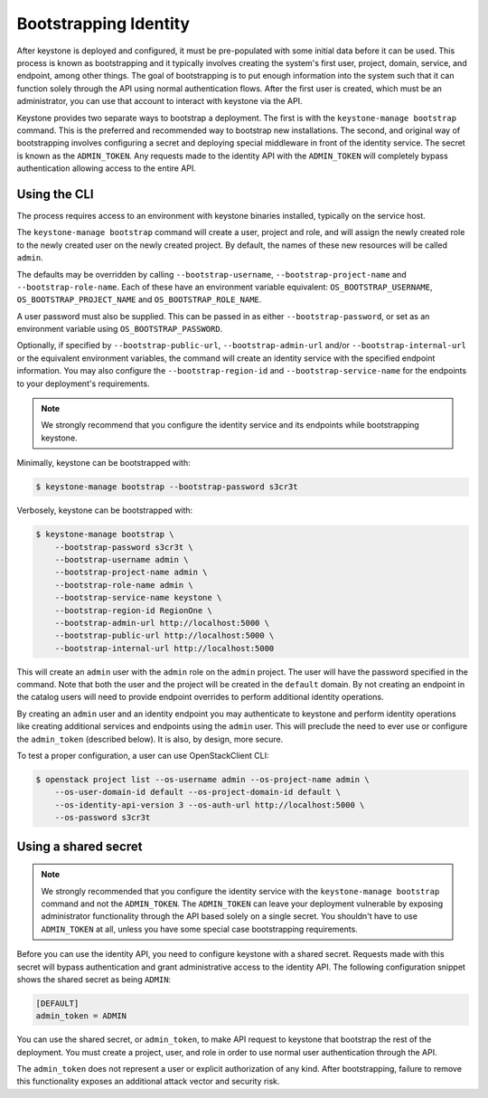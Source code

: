 ======================
Bootstrapping Identity
======================

After keystone is deployed and configured, it must be pre-populated with some
initial data before it can be used. This process is known as bootstrapping and
it typically involves creating the system's first user, project, domain,
service, and endpoint, among other things. The goal of bootstrapping is to put
enough information into the system such that it can function solely through the
API using normal authentication flows. After the first user is created, which
must be an administrator, you can use that account to interact with keystone
via the API.

Keystone provides two separate ways to bootstrap a deployment. The first is
with the ``keystone-manage bootstrap`` command. This is the preferred and
recommended way to bootstrap new installations. The second, and original way of
bootstrapping involves configuring a secret and deploying special middleware in
front of the identity service. The secret is known as the ``ADMIN_TOKEN``. Any
requests made to the identity API with the ``ADMIN_TOKEN`` will completely
bypass authentication allowing access to the entire API.

Using the CLI
=============

The process requires access to an environment with keystone binaries
installed, typically on the service host.

The ``keystone-manage bootstrap`` command will create a user, project and role,
and will assign the newly created role to the newly created user on the newly
created project. By default, the names of these new resources will be called
``admin``.

The defaults may be overridden by calling ``--bootstrap-username``,
``--bootstrap-project-name`` and ``--bootstrap-role-name``. Each of these have
an environment variable equivalent: ``OS_BOOTSTRAP_USERNAME``,
``OS_BOOTSTRAP_PROJECT_NAME`` and ``OS_BOOTSTRAP_ROLE_NAME``.

A user password must also be supplied. This can be passed in as either
``--bootstrap-password``, or set as an environment variable using
``OS_BOOTSTRAP_PASSWORD``.

Optionally, if specified by ``--bootstrap-public-url``,
``--bootstrap-admin-url`` and/or ``--bootstrap-internal-url`` or the equivalent
environment variables, the command will create an identity service with the
specified endpoint information. You may also configure the
``--bootstrap-region-id`` and ``--bootstrap-service-name`` for the endpoints to
your deployment's requirements.

.. NOTE::

    We strongly recommend that you configure the identity service and its
    endpoints while bootstrapping keystone.

Minimally, keystone can be bootstrapped with:

.. code-block:: bash

    $ keystone-manage bootstrap --bootstrap-password s3cr3t

Verbosely, keystone can be bootstrapped with:

.. code-block:: bash

    $ keystone-manage bootstrap \
        --bootstrap-password s3cr3t \
        --bootstrap-username admin \
        --bootstrap-project-name admin \
        --bootstrap-role-name admin \
        --bootstrap-service-name keystone \
        --bootstrap-region-id RegionOne \
        --bootstrap-admin-url http://localhost:5000 \
        --bootstrap-public-url http://localhost:5000 \
        --bootstrap-internal-url http://localhost:5000

This will create an ``admin`` user with the ``admin`` role on the ``admin``
project. The user will have the password specified in the command. Note that
both the user and the project will be created in the ``default`` domain. By not
creating an endpoint in the catalog users will need to provide endpoint
overrides to perform additional identity operations.

By creating an ``admin`` user and an identity endpoint you may
authenticate to keystone and perform identity operations like creating
additional services and endpoints using the ``admin`` user. This will preclude
the need to ever use or configure the ``admin_token`` (described below). It is
also, by design, more secure.

To test a proper configuration, a user can use OpenStackClient CLI:

.. code-block:: bash

    $ openstack project list --os-username admin --os-project-name admin \
        --os-user-domain-id default --os-project-domain-id default \
        --os-identity-api-version 3 --os-auth-url http://localhost:5000 \
        --os-password s3cr3t

Using a shared secret
=====================

.. NOTE::

    We strongly recommended that you configure the identity service with the
    ``keystone-manage bootstrap`` command and not the ``ADMIN_TOKEN``. The
    ``ADMIN_TOKEN`` can leave your deployment vulnerable by exposing
    administrator functionality through the API based solely on a single
    secret. You shouldn't have to use ``ADMIN_TOKEN`` at all, unless you have
    some special case bootstrapping requirements.


Before you can use the identity API, you need to configure keystone with a
shared secret. Requests made with this secret will bypass authentication and
grant administrative access to the identity API. The following configuration
snippet shows the shared secret as being ``ADMIN``:

.. code-block:: bash

    [DEFAULT]
    admin_token = ADMIN

You can use the shared secret, or ``admin_token``, to make API request to
keystone that bootstrap the rest of the deployment.  You must create a project,
user, and role in order to use normal user authentication through the API.

The ``admin_token`` does not represent a user or explicit authorization of any
kind. After bootstrapping, failure to remove this functionality exposes an
additional attack vector and security risk.
